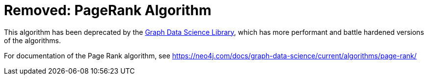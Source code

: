 [[pagerank]]
= Removed: PageRank Algorithm
:description: This section describes the PageRank centrality algorithm.



This algorithm has been deprecated by the https://neo4j.com/docs/graph-data-science/current/[Graph Data Science Library^], which has more performant and battle hardened versions of the algorithms.

For documentation of the Page Rank algorithm, see https://neo4j.com/docs/graph-data-science/current/algorithms/page-rank/

